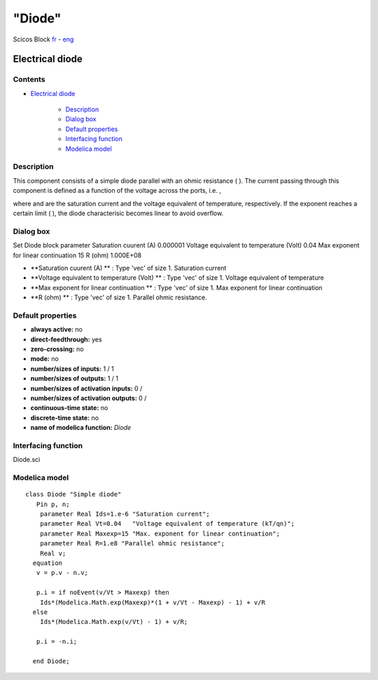 ====
"Diode"
====


Scicos Block
`fr`_ - `eng`_



Electrical diode
----------------




Contents
~~~~~~~~


+ `Electrical diode`_

    + `Description`_
    + `Dialog box`_
    + `Default properties`_
    + `Interfacing function`_
    + `Modelica model`_




Description
~~~~~~~~~~~


This component consists of a simple diode parallel with an ohmic
resistance ( ). The current passing through this component is defined
as a function of the voltage across the ports, i.e. ,





where and are the saturation current and the voltage equivalent of
temperature, respectively. If the exponent reaches a certain limit (
), the diode characterisic becomes linear to avoid overflow.


Dialog box
~~~~~~~~~~
Set Diode block parameter Saturation cuurent (A) 0.000001 Voltage
equivalent to temperature (Volt) 0.04 Max exponent for linear
continuation 15 R (ohm) 1.000E+08


+ **Saturation cuurent (A) ** : Type 'vec' of size 1. Saturation
  current
+ **Voltage equivalent to temperature (Volt) ** : Type 'vec' of size
  1. Voltage equivalent of temperature
+ **Max exponent for linear continuation ** : Type 'vec' of size 1.
  Max exponent for linear continuation
+ **R (ohm) ** : Type 'vec' of size 1. Parallel ohmic resistance.




Default properties
~~~~~~~~~~~~~~~~~~


+ **always active:** no
+ **direct-feedthrough:** yes
+ **zero-crossing:** no
+ **mode:** no
+ **number/sizes of inputs:** 1 / 1
+ **number/sizes of outputs:** 1 / 1
+ **number/sizes of activation inputs:** 0 /
+ **number/sizes of activation outputs:** 0 /
+ **continuous-time state:** no
+ **discrete-time state:** no
+ **name of modelica function:** *Diode*




Interfacing function
~~~~~~~~~~~~~~~~~~~~
Diode.sci


Modelica model
~~~~~~~~~~~~~~


::

    class Diode "Simple diode" 
       Pin p, n;
        parameter Real Ids=1.e-6 "Saturation current";
        parameter Real Vt=0.04   "Voltage equivalent of temperature (kT/qn)";
        parameter Real Maxexp=15 "Max. exponent for linear continuation";
        parameter Real R=1.e8 "Parallel ohmic resistance";
        Real v;
      equation 
       v = p.v - n.v;
    
       p.i = if noEvent(v/Vt > Maxexp) then 
    	Ids*(Modelica.Math.exp(Maxexp)*(1 + v/Vt - Maxexp) - 1) + v/R 
      else 
    	Ids*(Modelica.Math.exp(v/Vt) - 1) + v/R;
    
       p.i = -n.i;
    
      end Diode;









.. _Interfacing function: ://./scicos/Diode.htm#SECTION00024000000000000000
.. _Dialog box: ://./scicos/Diode.htm#SECTION00022000000000000000
.. _eng: ://./scicos/./Diode.htm
.. _Modelica model: ://./scicos/Diode.htm#SECTION00025000000000000000
.. _Default properties: ://./scicos/Diode.htm#SECTION00023000000000000000
.. _Electrical diode: ://./scicos/Diode.htm#SECTION00010000000000000000
.. _Description: ://./scicos/Diode.htm#SECTION00021000000000000000
.. _fr: ://./scicos/../../fr/scicos/Diode.htm


